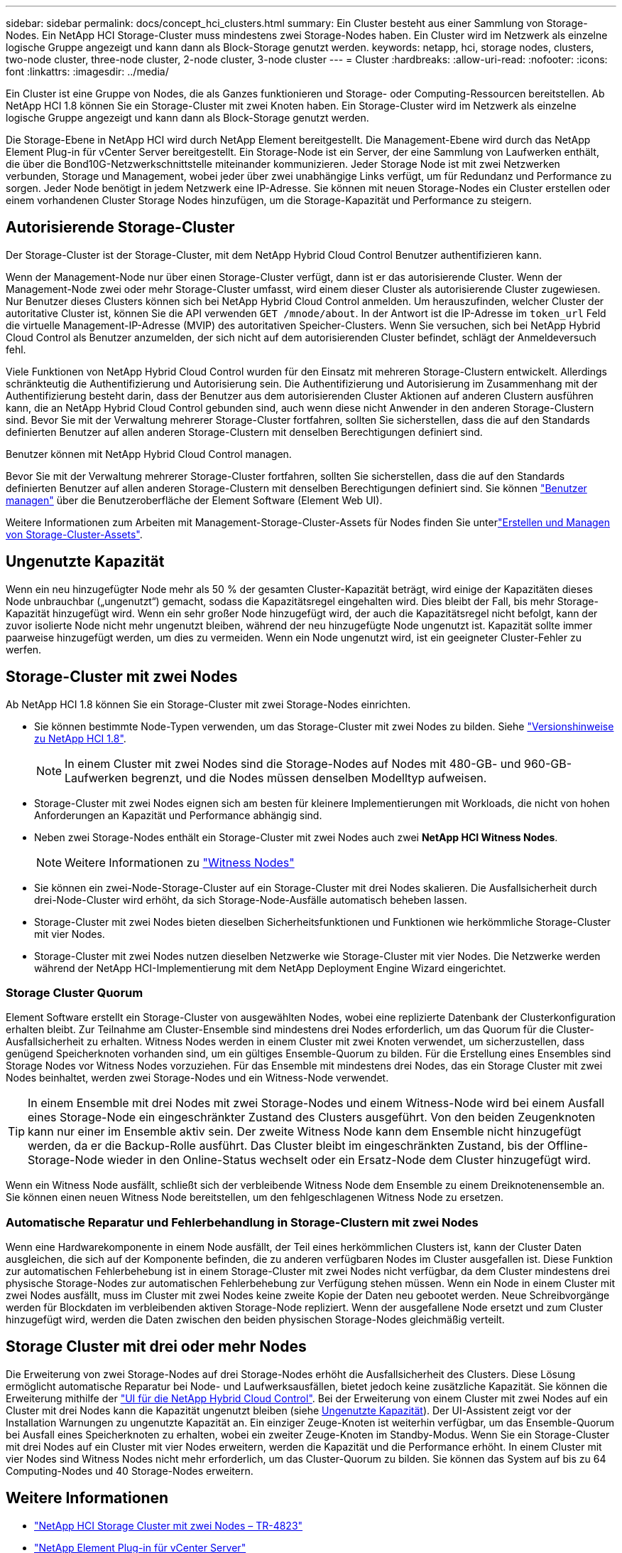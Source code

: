 ---
sidebar: sidebar 
permalink: docs/concept_hci_clusters.html 
summary: Ein Cluster besteht aus einer Sammlung von Storage-Nodes. Ein NetApp HCI Storage-Cluster muss mindestens zwei Storage-Nodes haben. Ein Cluster wird im Netzwerk als einzelne logische Gruppe angezeigt und kann dann als Block-Storage genutzt werden. 
keywords: netapp, hci, storage nodes, clusters, two-node cluster, three-node cluster, 2-node cluster, 3-node cluster 
---
= Cluster
:hardbreaks:
:allow-uri-read: 
:nofooter: 
:icons: font
:linkattrs: 
:imagesdir: ../media/


[role="lead"]
Ein Cluster ist eine Gruppe von Nodes, die als Ganzes funktionieren und Storage- oder Computing-Ressourcen bereitstellen. Ab NetApp HCI 1.8 können Sie ein Storage-Cluster mit zwei Knoten haben. Ein Storage-Cluster wird im Netzwerk als einzelne logische Gruppe angezeigt und kann dann als Block-Storage genutzt werden.

Die Storage-Ebene in NetApp HCI wird durch NetApp Element bereitgestellt. Die Management-Ebene wird durch das NetApp Element Plug-in für vCenter Server bereitgestellt. Ein Storage-Node ist ein Server, der eine Sammlung von Laufwerken enthält, die über die Bond10G-Netzwerkschnittstelle miteinander kommunizieren. Jeder Storage Node ist mit zwei Netzwerken verbunden, Storage und Management, wobei jeder über zwei unabhängige Links verfügt, um für Redundanz und Performance zu sorgen. Jeder Node benötigt in jedem Netzwerk eine IP-Adresse. Sie können mit neuen Storage-Nodes ein Cluster erstellen oder einem vorhandenen Cluster Storage Nodes hinzufügen, um die Storage-Kapazität und Performance zu steigern.



== Autorisierende Storage-Cluster

Der Storage-Cluster ist der Storage-Cluster, mit dem NetApp Hybrid Cloud Control Benutzer authentifizieren kann.

Wenn der Management-Node nur über einen Storage-Cluster verfügt, dann ist er das autorisierende Cluster. Wenn der Management-Node zwei oder mehr Storage-Cluster umfasst, wird einem dieser Cluster als autorisierende Cluster zugewiesen. Nur Benutzer dieses Clusters können sich bei NetApp Hybrid Cloud Control anmelden. Um herauszufinden, welcher Cluster der autoritative Cluster ist, können Sie die API verwenden `GET /mnode/about`. In der Antwort ist die IP-Adresse im `token_url` Feld die virtuelle Management-IP-Adresse (MVIP) des autoritativen Speicher-Clusters. Wenn Sie versuchen, sich bei NetApp Hybrid Cloud Control als Benutzer anzumelden, der sich nicht auf dem autorisierenden Cluster befindet, schlägt der Anmeldeversuch fehl.

Viele Funktionen von NetApp Hybrid Cloud Control wurden für den Einsatz mit mehreren Storage-Clustern entwickelt. Allerdings schränkteutig die Authentifizierung und Autorisierung sein. Die Authentifizierung und Autorisierung im Zusammenhang mit der Authentifizierung besteht darin, dass der Benutzer aus dem autorisierenden Cluster Aktionen auf anderen Clustern ausführen kann, die an NetApp Hybrid Cloud Control gebunden sind, auch wenn diese nicht Anwender in den anderen Storage-Clustern sind. Bevor Sie mit der Verwaltung mehrerer Storage-Cluster fortfahren, sollten Sie sicherstellen, dass die auf den Standards definierten Benutzer auf allen anderen Storage-Clustern mit denselben Berechtigungen definiert sind.

Benutzer können mit NetApp Hybrid Cloud Control managen.

Bevor Sie mit der Verwaltung mehrerer Storage-Cluster fortfahren, sollten Sie sicherstellen, dass die auf den Standards definierten Benutzer auf allen anderen Storage-Clustern mit denselben Berechtigungen definiert sind. Sie können https://docs.netapp.com/sfe-122/index.jsp?topic=%2Fcom.netapp.doc.sfe-ug%2FGUID-E54EF120-2F00-4F43-B7CA-CCCBAAD1B5B6.html["Benutzer managen"^] über die Benutzeroberfläche der Element Software (Element Web UI).

Weitere Informationen zum Arbeiten mit Management-Storage-Cluster-Assets für Nodes finden Sie unterlink:task_mnode_manage_storage_cluster_assets.html["Erstellen und Managen von Storage-Cluster-Assets"].



== Ungenutzte Kapazität

Wenn ein neu hinzugefügter Node mehr als 50 % der gesamten Cluster-Kapazität beträgt, wird einige der Kapazitäten dieses Node unbrauchbar („ungenutzt“) gemacht, sodass die Kapazitätsregel eingehalten wird. Dies bleibt der Fall, bis mehr Storage-Kapazität hinzugefügt wird. Wenn ein sehr großer Node hinzugefügt wird, der auch die Kapazitätsregel nicht befolgt, kann der zuvor isolierte Node nicht mehr ungenutzt bleiben, während der neu hinzugefügte Node ungenutzt ist. Kapazität sollte immer paarweise hinzugefügt werden, um dies zu vermeiden. Wenn ein Node ungenutzt wird, ist ein geeigneter Cluster-Fehler zu werfen.



== Storage-Cluster mit zwei Nodes

Ab NetApp HCI 1.8 können Sie ein Storage-Cluster mit zwei Storage-Nodes einrichten.

* Sie können bestimmte Node-Typen verwenden, um das Storage-Cluster mit zwei Nodes zu bilden. Siehe https://library.netapp.com/ecm/ecm_download_file/ECMLP2865021["Versionshinweise zu NetApp HCI 1.8"^].
+

NOTE: In einem Cluster mit zwei Nodes sind die Storage-Nodes auf Nodes mit 480-GB- und 960-GB-Laufwerken begrenzt, und die Nodes müssen denselben Modelltyp aufweisen.

* Storage-Cluster mit zwei Nodes eignen sich am besten für kleinere Implementierungen mit Workloads, die nicht von hohen Anforderungen an Kapazität und Performance abhängig sind.
* Neben zwei Storage-Nodes enthält ein Storage-Cluster mit zwei Nodes auch zwei *NetApp HCI Witness Nodes*.
+

NOTE: Weitere Informationen zu link:concept_hci_nodes.html["Witness Nodes"]

* Sie können ein zwei-Node-Storage-Cluster auf ein Storage-Cluster mit drei Nodes skalieren. Die Ausfallsicherheit durch drei-Node-Cluster wird erhöht, da sich Storage-Node-Ausfälle automatisch beheben lassen.
* Storage-Cluster mit zwei Nodes bieten dieselben Sicherheitsfunktionen und Funktionen wie herkömmliche Storage-Cluster mit vier Nodes.
* Storage-Cluster mit zwei Nodes nutzen dieselben Netzwerke wie Storage-Cluster mit vier Nodes. Die Netzwerke werden während der NetApp HCI-Implementierung mit dem NetApp Deployment Engine Wizard eingerichtet.




=== Storage Cluster Quorum

Element Software erstellt ein Storage-Cluster von ausgewählten Nodes, wobei eine replizierte Datenbank der Clusterkonfiguration erhalten bleibt. Zur Teilnahme am Cluster-Ensemble sind mindestens drei Nodes erforderlich, um das Quorum für die Cluster-Ausfallsicherheit zu erhalten. Witness Nodes werden in einem Cluster mit zwei Knoten verwendet, um sicherzustellen, dass genügend Speicherknoten vorhanden sind, um ein gültiges Ensemble-Quorum zu bilden. Für die Erstellung eines Ensembles sind Storage Nodes vor Witness Nodes vorzuziehen. Für das Ensemble mit mindestens drei Nodes, das ein Storage Cluster mit zwei Nodes beinhaltet, werden zwei Storage-Nodes und ein Witness-Node verwendet.


TIP: In einem Ensemble mit drei Nodes mit zwei Storage-Nodes und einem Witness-Node wird bei einem Ausfall eines Storage-Node ein eingeschränkter Zustand des Clusters ausgeführt. Von den beiden Zeugenknoten kann nur einer im Ensemble aktiv sein. Der zweite Witness Node kann dem Ensemble nicht hinzugefügt werden, da er die Backup-Rolle ausführt. Das Cluster bleibt im eingeschränkten Zustand, bis der Offline-Storage-Node wieder in den Online-Status wechselt oder ein Ersatz-Node dem Cluster hinzugefügt wird.

Wenn ein Witness Node ausfällt, schließt sich der verbleibende Witness Node dem Ensemble zu einem Dreiknotenensemble an. Sie können einen neuen Witness Node bereitstellen, um den fehlgeschlagenen Witness Node zu ersetzen.



=== Automatische Reparatur und Fehlerbehandlung in Storage-Clustern mit zwei Nodes

Wenn eine Hardwarekomponente in einem Node ausfällt, der Teil eines herkömmlichen Clusters ist, kann der Cluster Daten ausgleichen, die sich auf der Komponente befinden, die zu anderen verfügbaren Nodes im Cluster ausgefallen ist. Diese Funktion zur automatischen Fehlerbehebung ist in einem Storage-Cluster mit zwei Nodes nicht verfügbar, da dem Cluster mindestens drei physische Storage-Nodes zur automatischen Fehlerbehebung zur Verfügung stehen müssen. Wenn ein Node in einem Cluster mit zwei Nodes ausfällt, muss im Cluster mit zwei Nodes keine zweite Kopie der Daten neu gebootet werden. Neue Schreibvorgänge werden für Blockdaten im verbleibenden aktiven Storage-Node repliziert. Wenn der ausgefallene Node ersetzt und zum Cluster hinzugefügt wird, werden die Daten zwischen den beiden physischen Storage-Nodes gleichmäßig verteilt.



== Storage Cluster mit drei oder mehr Nodes

Die Erweiterung von zwei Storage-Nodes auf drei Storage-Nodes erhöht die Ausfallsicherheit des Clusters. Diese Lösung ermöglicht automatische Reparatur bei Node- und Laufwerksausfällen, bietet jedoch keine zusätzliche Kapazität. Sie können die Erweiterung mithilfe der link:task_hcc_expand_storage.html["UI für die NetApp Hybrid Cloud Control"]. Bei der Erweiterung von einem Cluster mit zwei Nodes auf ein Cluster mit drei Nodes kann die Kapazität ungenutzt bleiben (siehe <<Ungenutzte Kapazität>>). Der UI-Assistent zeigt vor der Installation Warnungen zu ungenutzte Kapazität an. Ein einziger Zeuge-Knoten ist weiterhin verfügbar, um das Ensemble-Quorum bei Ausfall eines Speicherknoten zu erhalten, wobei ein zweiter Zeuge-Knoten im Standby-Modus. Wenn Sie ein Storage-Cluster mit drei Nodes auf ein Cluster mit vier Nodes erweitern, werden die Kapazität und die Performance erhöht. In einem Cluster mit vier Nodes sind Witness Nodes nicht mehr erforderlich, um das Cluster-Quorum zu bilden. Sie können das System auf bis zu 64 Computing-Nodes und 40 Storage-Nodes erweitern.



== Weitere Informationen

* https://www.netapp.com/pdf.html?item=/media/9489-tr-4823.pdf["NetApp HCI Storage Cluster mit zwei Nodes – TR-4823"^]
* https://docs.netapp.com/us-en/vcp/index.html["NetApp Element Plug-in für vCenter Server"^]
* http://docs.netapp.com/sfe-122/index.jsp["SolidFire und Element Software Documentation Center"^]

